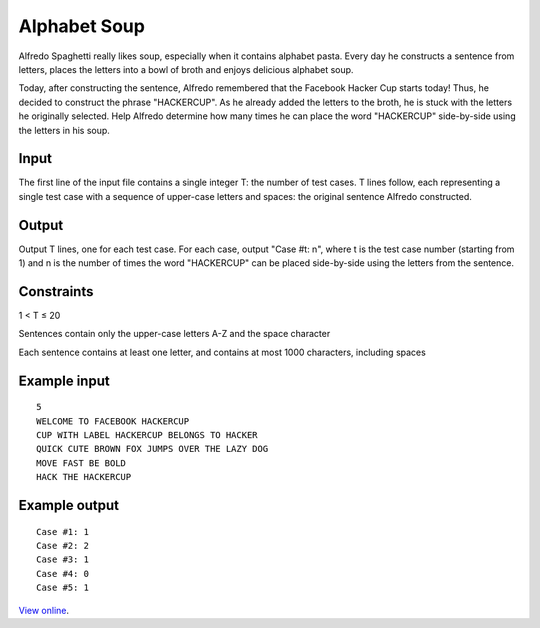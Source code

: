 Alphabet Soup
=============

Alfredo Spaghetti really likes soup, especially when it contains alphabet
pasta. Every day he constructs a sentence from letters, places the letters
into a bowl of broth and enjoys delicious alphabet soup.

Today, after constructing the sentence, Alfredo remembered that the Facebook
Hacker Cup starts today! Thus, he decided to construct the phrase "HACKERCUP".
As he already added the letters to the broth, he is stuck with the letters he
originally selected. Help Alfredo determine how many times he can place the
word "HACKERCUP" side-by-side using the letters in his soup.

Input
-----

The first line of the input file contains a single integer T: the number of
test cases. T lines follow, each representing a single test case with a
sequence of upper-case letters and spaces: the original sentence Alfredo
constructed.

Output
------

Output T lines, one for each test case. For each case, output "Case #t: n",
where t is the test case number (starting from 1) and n is the number of times
the word "HACKERCUP" can be placed side-by-side using the letters from the
sentence.

Constraints
-----------

1 < T ≤ 20

Sentences contain only the upper-case letters A-Z and the space character

Each sentence contains at least one letter, and contains at most 1000 characters, including spaces

Example input
-------------

::

    5
    WELCOME TO FACEBOOK HACKERCUP
    CUP WITH LABEL HACKERCUP BELONGS TO HACKER
    QUICK CUTE BROWN FOX JUMPS OVER THE LAZY DOG
    MOVE FAST BE BOLD
    HACK THE HACKERCUP

Example output
--------------

::

    Case #1: 1
    Case #2: 2
    Case #3: 1
    Case #4: 0
    Case #5: 1

`View online <https://www.facebook.com/hackercup/problems.php?pid=341666075863455&round=146094915502528>`_.
